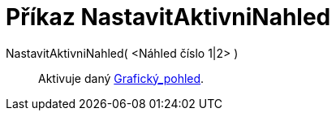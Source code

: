 = Příkaz NastavitAktivniNahled
:page-en: commands/SetActiveView_Command
ifdef::env-github[:imagesdir: /cs/modules/ROOT/assets/images]

NastavitAktivniNahled( <Náhled číslo 1|2> )::
  Aktivuje daný xref:/Grafický_pohled.adoc[Grafický_pohled].
